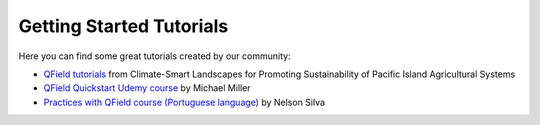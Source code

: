 ##########################
Getting Started Tutorials
##########################

Here you can find some great tutorials created by our community:

- `QField tutorials <https://livelihoods-and-landscapes.github.io/qgis_qfield_tutorials/training_overview.html>`_ from Climate-Smart Landscapes for Promoting Sustainability of Pacific Island Agricultural Systems
- `QField Quickstart Udemy course <https://www.udemy.com/course/qfield-quickstart/>`_ by Michael Miller
- `Practices with QField course (Portuguese language)  <https://geomondego.thinkific.com/courses/praticas-com-qfield>`_ by Nelson Silva

